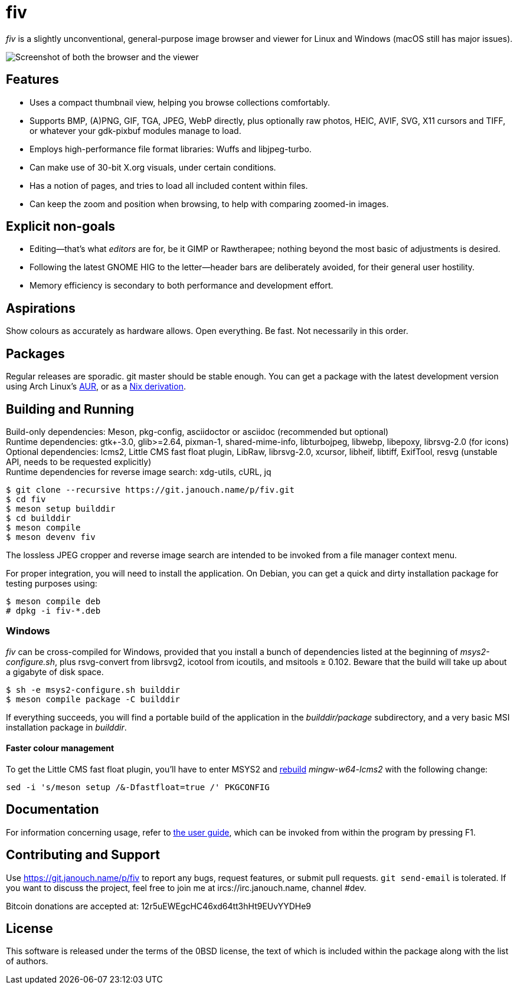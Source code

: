 fiv
===

'fiv' is a slightly unconventional, general-purpose image browser and viewer
for Linux and Windows (macOS still has major issues).

image::docs/fiv.webp["Screenshot of both the browser and the viewer"]

Features
--------
 - Uses a compact thumbnail view, helping you browse collections comfortably.
 - Supports BMP, (A)PNG, GIF, TGA, JPEG, WebP directly, plus optionally raw
   photos, HEIC, AVIF, SVG, X11 cursors and TIFF, or whatever your gdk-pixbuf
   modules manage to load.
 - Employs high-performance file format libraries: Wuffs and libjpeg-turbo.
 - Can make use of 30-bit X.org visuals, under certain conditions.
 - Has a notion of pages, and tries to load all included content within files.
 - Can keep the zoom and position when browsing, to help with comparing
   zoomed-in images.

Explicit non-goals
------------------
 - Editing--that's what _editors_ are for, be it GIMP or Rawtherapee;
   nothing beyond the most basic of adjustments is desired.
 - Following the latest GNOME HIG to the letter--header bars are deliberately
   avoided, for their general user hostility.
 - Memory efficiency is secondary to both performance and development effort.

Aspirations
-----------
Show colours as accurately as hardware allows.  Open everything.  Be fast.
Not necessarily in this order.

Packages
--------
Regular releases are sporadic.  git master should be stable enough.
You can get a package with the latest development version using Arch Linux's
https://aur.archlinux.org/packages/fiv-git[AUR],
or as a https://git.janouch.name/p/nixexprs[Nix derivation].

Building and Running
--------------------
Build-only dependencies:
 Meson, pkg-config, asciidoctor or asciidoc (recommended but optional) +
Runtime dependencies: gtk+-3.0, glib>=2.64, pixman-1, shared-mime-info,
 libturbojpeg, libwebp, libepoxy, librsvg-2.0 (for icons) +
Optional dependencies: lcms2, Little CMS fast float plugin,
 LibRaw, librsvg-2.0, xcursor, libheif, libtiff, ExifTool,
 resvg (unstable API, needs to be requested explicitly) +
Runtime dependencies for reverse image search:
 xdg-utils, cURL, jq

 $ git clone --recursive https://git.janouch.name/p/fiv.git
 $ cd fiv
 $ meson setup builddir
 $ cd builddir
 $ meson compile
 $ meson devenv fiv

The lossless JPEG cropper and reverse image search are intended to be invoked
from a file manager context menu.

For proper integration, you will need to install the application.  On Debian,
you can get a quick and dirty installation package for testing purposes using:

 $ meson compile deb
 # dpkg -i fiv-*.deb

Windows
~~~~~~~
'fiv' can be cross-compiled for Windows, provided that you install a bunch of
dependencies listed at the beginning of 'msys2-configure.sh',
plus rsvg-convert from librsvg2, icotool from icoutils, and msitools ≥ 0.102.
Beware that the build will take up about a gigabyte of disk space.

 $ sh -e msys2-configure.sh builddir
 $ meson compile package -C builddir

If everything succeeds, you will find a portable build of the application
in the 'builddir/package' subdirectory, and a very basic MSI installation
package in 'builddir'.

Faster colour management
^^^^^^^^^^^^^^^^^^^^^^^^
To get the Little CMS fast float plugin, you'll have to enter MSYS2 and
https://www.msys2.org/wiki/Creating-Packages/#re-building-a-package[rebuild]
_mingw-w64-lcms2_ with the following change:

 sed -i 's/meson setup /&-Dfastfloat=true /' PKGCONFIG

Documentation
-------------
For information concerning usage, refer to link:docs/fiv.html[the user guide],
which can be invoked from within the program by pressing F1.

Contributing and Support
------------------------
Use https://git.janouch.name/p/fiv to report any bugs, request features,
or submit pull requests.  `git send-email` is tolerated.  If you want to discuss
the project, feel free to join me at ircs://irc.janouch.name, channel #dev.

Bitcoin donations are accepted at: 12r5uEWEgcHC46xd64tt3hHt9EUvYYDHe9

License
-------
This software is released under the terms of the 0BSD license, the text of which
is included within the package along with the list of authors.
